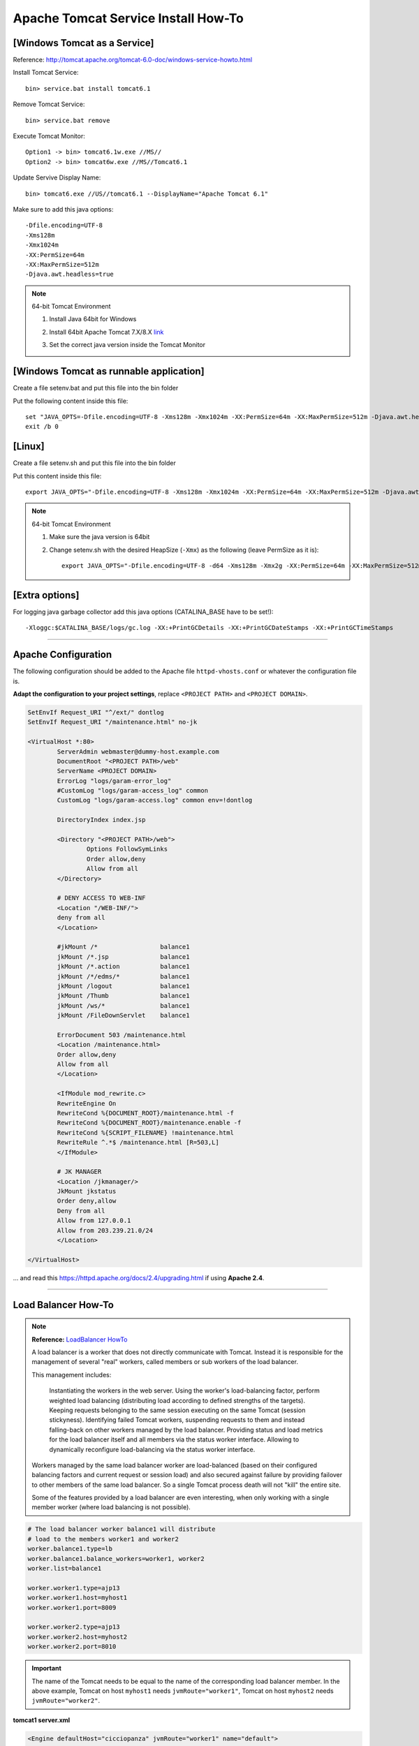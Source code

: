 .. _tomcat-conf-howto:

Apache Tomcat Service Install How-To
=======================================

.. seealso:: https://tomcat.apache.org/tomcat-7.0-doc/windows-service-howto.html


[Windows Tomcat as a Service]
-----------------------------------

Reference: http://tomcat.apache.org/tomcat-6.0-doc/windows-service-howto.html

Install Tomcat Service::
     
     bin> service.bat install tomcat6.1

Remove Tomcat Service::

     bin> service.bat remove
    
Execute Tomcat Monitor::

     Option1 -> bin> tomcat6.1w.exe //MS//
     Option2 -> bin> tomcat6w.exe //MS//Tomcat6.1
    
Update Servive Display Name::

     bin> tomcat6.exe //US//tomcat6.1 --DisplayName="Apache Tomcat 6.1"
    

Make sure to add this java options::

    -Dfile.encoding=UTF-8
    -Xms128m
    -Xmx1024m
    -XX:PermSize=64m
    -XX:MaxPermSize=512m
    -Djava.awt.headless=true


.. note:: 64-bit Tomcat Environment

    1. Install Java 64bit for Windows
    2. Install 64bit Apache Tomcat 7.X/8.X `link <http://apache.mirror.cdnetworks.com/tomcat/tomcat-7/v7.0.64/bin/apache-tomcat-7.0.64-windows-x64.zip>`_
    3. Set the correct java version inside the Tomcat Monitor
       
       .. image:: _images/win_tomcat_set.png


[Windows Tomcat as runnable application]
------------------------------------------------

Create a file setenv.bat and put this file into the bin folder

Put the following content inside this file::

    set "JAVA_OPTS=-Dfile.encoding=UTF-8 -Xms128m -Xmx1024m -XX:PermSize=64m -XX:MaxPermSize=512m -Djava.awt.headless=true"
    exit /b 0




[Linux]
-----------------------------------

Create a file setenv.sh and put this file into the bin folder

Put this content inside this file::

    export JAVA_OPTS="-Dfile.encoding=UTF-8 -Xms128m -Xmx1024m -XX:PermSize=64m -XX:MaxPermSize=512m -Djava.awt.headless=true"

.. note:: 64-bit Tomcat Environment

    1. Make sure the java version is 64bit
    2. Change setenv.sh with the desired HeapSize (``-Xmx``) as the following (leave PermSize as it is)::
    
        export JAVA_OPTS="-Dfile.encoding=UTF-8 -d64 -Xms128m -Xmx2g -XX:PermSize=64m -XX:MaxPermSize=512m -Djava.awt.headless=true"
      

[Extra options]
-----------------------------------

For logging java garbage collector add this java options (CATALINA_BASE have to be set!)::

    -Xloggc:$CATALINA_BASE/logs/gc.log -XX:+PrintGCDetails -XX:+PrintGCDateStamps -XX:+PrintGCTimeStamps

-------------


Apache Configuration
---------------------------

The following configuration should be added to the Apache file
``httpd-vhosts.conf`` or whatever the configuration file is.

**Adapt the configuration to your project settings**, 
replace ``<PROJECT PATH>`` and ``<PROJECT DOMAIN>``.

.. code-block:: apacheconf

	SetEnvIf Request_URI "^/ext/" dontlog
	SetEnvIf Request_URI "/maintenance.html" no-jk

	<VirtualHost *:80>
		ServerAdmin webmaster@dummy-host.example.com
		DocumentRoot "<PROJECT PATH>/web"
		ServerName <PROJECT DOMAIN>
		ErrorLog "logs/garam-error_log"
		#CustomLog "logs/garam-access_log" common
		CustomLog "logs/garam-access.log" common env=!dontlog

		DirectoryIndex index.jsp

		<Directory "<PROJECT PATH>/web">
			Options FollowSymLinks
			Order allow,deny
			Allow from all
		</Directory>

		# DENY ACCESS TO WEB-INF
		<Location "/WEB-INF/">
		deny from all
		</Location>

		#jkMount /*                 balance1
		jkMount /*.jsp              balance1
		jkMount /*.action           balance1
		jkMount /*/edms/*           balance1
		jkMount /logout             balance1
		jkMount /Thumb              balance1
		jkMount /ws/*               balance1
		jkMount /FileDownServlet    balance1

		ErrorDocument 503 /maintenance.html
		<Location /maintenance.html>
		Order allow,deny
		Allow from all
		</Location>

		<IfModule mod_rewrite.c>
		RewriteEngine On
		RewriteCond %{DOCUMENT_ROOT}/maintenance.html -f
		RewriteCond %{DOCUMENT_ROOT}/maintenance.enable -f
		RewriteCond %{SCRIPT_FILENAME} !maintenance.html
		RewriteRule ^.*$ /maintenance.html [R=503,L]
		</IfModule>

		# JK MANAGER
		<Location /jkmanager/>
		JkMount jkstatus
		Order deny,allow
		Deny from all
		Allow from 127.0.0.1
		Allow from 203.239.21.0/24
		</Location>

	</VirtualHost>


... and read this https://httpd.apache.org/docs/2.4/upgrading.html if using **Apache 2.4**.

-------------

.. load_balancer_howto:

Load Balancer How-To
--------------------------

.. note:: **Reference:** `LoadBalancer HowTo`_

	A load balancer is a worker that does not directly communicate with Tomcat. 
	Instead it is responsible for the management of several "real" workers, 
	called members or sub workers of the load balancer.

	This management includes:

		Instantiating the workers in the web server.
		Using the worker's load-balancing factor, perform weighted load balancing 
		(distributing load according to defined strengths of the targets).
		Keeping requests belonging to the same session executing 
		on the same Tomcat (session stickyness).
		Identifying failed Tomcat workers, suspending requests to them 
		and instead falling-back on other workers managed by the load balancer.
		Providing status and load metrics for the load balancer itself 
		and all members via the status worker interface.
		Allowing to dynamically reconfigure load-balancing via the status worker interface.

	Workers managed by the same load balancer worker are load-balanced 
	(based on their configured balancing factors and current request or session load) 
	and also secured against failure by providing failover to other members of the same load balancer. 
	So a single Tomcat process death will not "kill" the entire site.

	Some of the features provided by a load balancer are even interesting, 
	when only working with a single member worker (where load balancing is not possible).

.. code-block:: properties

	# The load balancer worker balance1 will distribute
	# load to the members worker1 and worker2
	worker.balance1.type=lb
	worker.balance1.balance_workers=worker1, worker2
	worker.list=balance1

	worker.worker1.type=ajp13
	worker.worker1.host=myhost1
	worker.worker1.port=8009

	worker.worker2.type=ajp13
	worker.worker2.host=myhost2
	worker.worker2.port=8010
	
	
.. important:: The name of the Tomcat needs to be equal to the name of the 
	corresponding load balancer member. In the above example, 
	Tomcat on host ``myhost1`` needs ``jvmRoute="worker1"``, 
	Tomcat on host ``myhost2`` needs ``jvmRoute="worker2"``. 

**tomcat1 server.xml**
	
.. code-block:: xml

	<Engine defaultHost="cicciopanza" jvmRoute="worker1" name="default">

**tomcat2 server.xml**
	
.. code-block:: xml

	<Engine defaultHost="cicciopanza" jvmRoute="worker2" name="default">
	
---------------	

.. status_worker_manager:

Status Worker Manager
^^^^^^^^^^^^^^^^^^^^^^^^^^^^^^^

Add the following code to the ``workers.properties``.

.. code-block:: properties

	# Add the status worker to the worker list
	worker.list=jkstatus
	# Define a 'jkstatus' worker using status
	worker.jkstatus.type=status
	
Add the following code to the directive VirtualHost inside the host configuration file.

**Apache 2.2**

.. code-block:: apacheconf

	# JK MANAGER
	<Location /jkmanager/>
	JkMount jkstatus
	Order deny,allow
	Deny from all
	Allow from 127.0.0.1
	</Location>


**Apache 2.4**

.. code-block:: apacheconf

	# JK MANAGER
	<Location /jkmanager/>
	JkMount jkstatus
	Require all denied
	Require host 127.0.0.1
	</Location>

.. note:: The Status Manager will be available at the URI ``<schema>://127.0.0.1/jkmanager/``.
	If you want to enable other host to access the status manager just add more ``Allow from`` directives.
	
.. code-block:: apacheconf

	# JK MANAGER
	<Location /jkmanager/>
	JkMount jkstatus
	Order deny,allow
	Deny from all
	Allow from 127.0.0.1
	Allow from 200.300.20.0/24
	Allow from 192.168.0.10
	</Location>
	
.. _`LoadBalancer HowTo`: https://tomcat.apache.org/connectors-doc/common_howto/loadbalancers.html